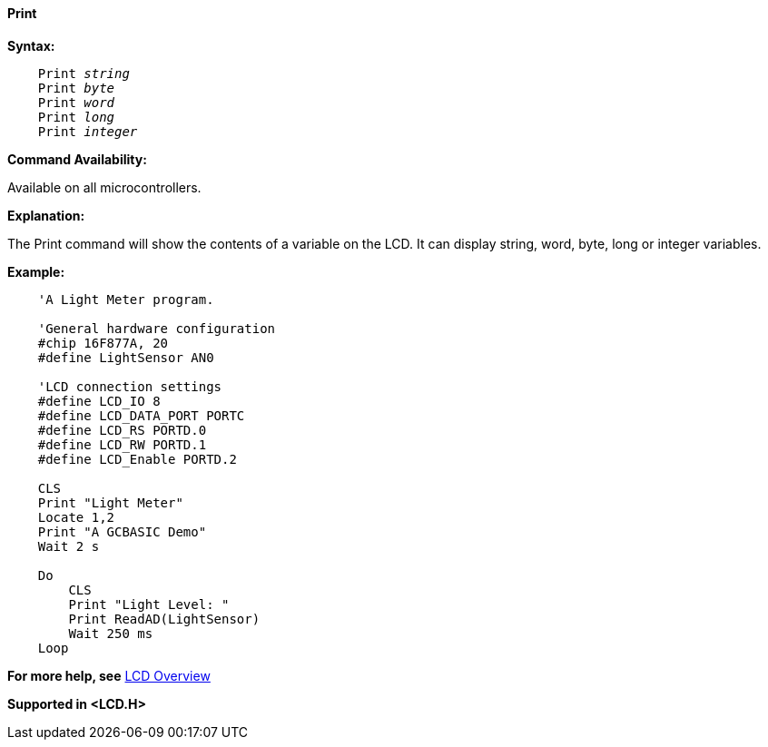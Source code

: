 ==== Print

*Syntax:*
[subs="quotes"]
----
    Print _string_
    Print _byte_
    Print _word_
    Print _long_
    Print _integer_
----
*Command Availability:*

Available on all microcontrollers.

*Explanation:*

The Print command will show the contents of a variable on the LCD. It
can display string, word, byte, long or integer variables.

*Example:*
----
    'A Light Meter program.

    'General hardware configuration
    #chip 16F877A, 20
    #define LightSensor AN0

    'LCD connection settings
    #define LCD_IO 8
    #define LCD_DATA_PORT PORTC
    #define LCD_RS PORTD.0
    #define LCD_RW PORTD.1
    #define LCD_Enable PORTD.2

    CLS
    Print "Light Meter"
    Locate 1,2
    Print "A GCBASIC Demo"
    Wait 2 s

    Do
        CLS
        Print "Light Level: "
        Print ReadAD(LightSensor)
        Wait 250 ms
    Loop
----
*For more help, see* <<_lcd_overview,LCD Overview>>

*Supported in <LCD.H>*